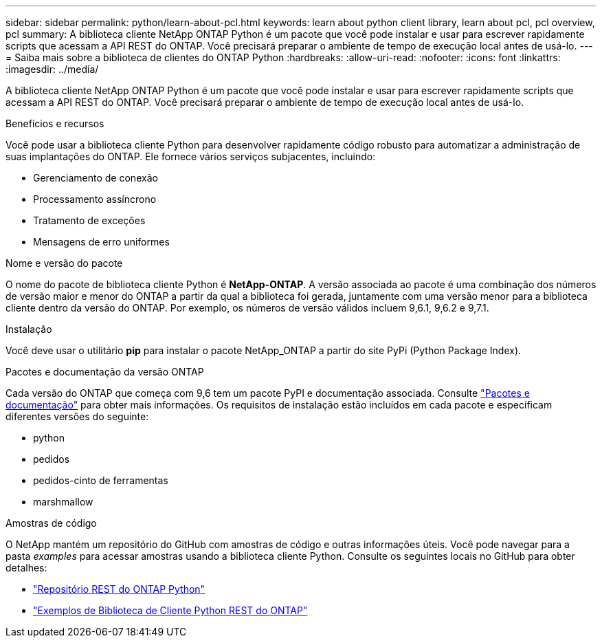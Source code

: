 ---
sidebar: sidebar 
permalink: python/learn-about-pcl.html 
keywords: learn about python client library, learn about pcl, pcl overview, pcl 
summary: A biblioteca cliente NetApp ONTAP Python é um pacote que você pode instalar e usar para escrever rapidamente scripts que acessam a API REST do ONTAP. Você precisará preparar o ambiente de tempo de execução local antes de usá-lo. 
---
= Saiba mais sobre a biblioteca de clientes do ONTAP Python
:hardbreaks:
:allow-uri-read: 
:nofooter: 
:icons: font
:linkattrs: 
:imagesdir: ../media/


[role="lead"]
A biblioteca cliente NetApp ONTAP Python é um pacote que você pode instalar e usar para escrever rapidamente scripts que acessam a API REST do ONTAP. Você precisará preparar o ambiente de tempo de execução local antes de usá-lo.

.Benefícios e recursos
Você pode usar a biblioteca cliente Python para desenvolver rapidamente código robusto para automatizar a administração de suas implantações do ONTAP. Ele fornece vários serviços subjacentes, incluindo:

* Gerenciamento de conexão
* Processamento assíncrono
* Tratamento de exceções
* Mensagens de erro uniformes


.Nome e versão do pacote
O nome do pacote de biblioteca cliente Python é *NetApp-ONTAP*. A versão associada ao pacote é uma combinação dos números de versão maior e menor do ONTAP a partir da qual a biblioteca foi gerada, juntamente com uma versão menor para a biblioteca cliente dentro da versão do ONTAP. Por exemplo, os números de versão válidos incluem 9,6.1, 9,6.2 e 9,7.1.

.Instalação
Você deve usar o utilitário *pip* para instalar o pacote NetApp_ONTAP a partir do site PyPi (Python Package Index).

.Pacotes e documentação da versão ONTAP
Cada versão do ONTAP que começa com 9,6 tem um pacote PyPI e documentação associada. Consulte link:../python/packages.html["Pacotes e documentação"] para obter mais informações. Os requisitos de instalação estão incluídos em cada pacote e especificam diferentes versões do seguinte:

* python
* pedidos
* pedidos-cinto de ferramentas
* marshmallow


.Amostras de código
O NetApp mantém um repositório do GitHub com amostras de código e outras informações úteis. Você pode navegar para a pasta _examples_ para acessar amostras usando a biblioteca cliente Python. Consulte os seguintes locais no GitHub para obter detalhes:

* https://github.com/NetApp/ontap-rest-python["Repositório REST do ONTAP Python"^]
* https://github.com/NetApp/ontap-rest-python/tree/master/examples/python_client_library["Exemplos de Biblioteca de Cliente Python REST do ONTAP"^]

